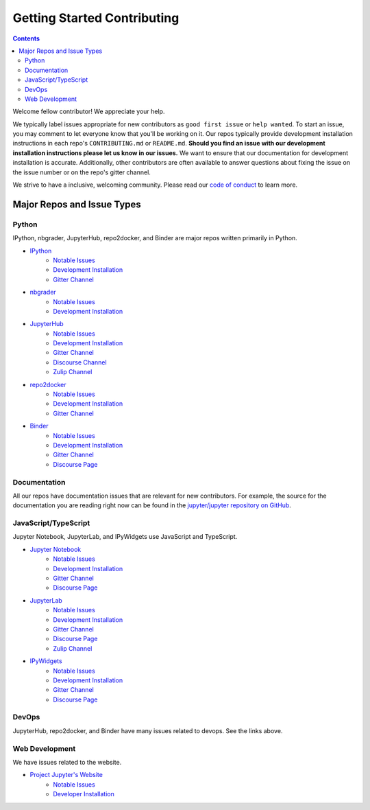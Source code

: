 ============================
Getting Started Contributing
============================

.. contents:: Contents
   :local:

Welcome fellow contributor! We appreciate your help.

We typically label issues appropriate for new contributors as ``good first
issue`` or ``help wanted``.  To start an issue, you may comment to let everyone
know that you'll be working on it.  Our repos typically provide development
installation instructions in each repo's ``CONTRIBUTING.md`` or ``README.md``.
**Should you find an issue with our development installation instructions please
let us know in our issues.**  We want to ensure that our documentation for
development installation is accurate.  Additionally, other contributors are
often available to answer questions about fixing the issue on the issue number
or on the repo's gitter channel.

We strive to have a inclusive, welcoming community.  Please read our `code of
conduct <https://github.com/jupyter/governance/blob/master/conduct/code_of_conduct.md>`__
to learn more.

Major Repos and Issue Types
===========================

Python
------

IPython, nbgrader, JupyterHub, repo2docker, and Binder are major repos written primarily in Python.

* `IPython <https://github.com/ipython/ipython>`__
    * `Notable Issues <https://github.com/ipython/ipython/issues?q=is%3Aissue+is%3Aopen+label%3A%22good+first+issue%22>`__
    * `Development Installation <https://github.com/ipython/ipython#development-and-instant-running>`__
    * `Gitter Channel <https://gitter.im/ipython/ipython>`__
* `nbgrader <https://github.com/jupyter/nbgrader>`__
    * `Notable Issues <https://github.com/jupyter/nbgrader/issues?q=is%3Aissue+is%3Aopen+label%3A%22good+first+issue%22>`__
    * `Development Installation <https://nbgrader.readthedocs.io/en/latest/contributor_guide/installation_developer.html>`__
* `JupyterHub <https://github.com/jupyterhub/jupyterhub>`__
    *  `Notable Issues <https://github.com/jupyterhub/jupyterhub/issues?q=is%3Aissue+is%3Aopen+label%3A%22help+wanted%22>`__
    *  `Development Installation <https://github.com/jupyterhub/jupyterhub#contributing>`__
    * `Gitter Channel <https://gitter.im/jupyterhub/jupyterhub>`__
    * `Discourse Channel <https://discourse.jupyter.org/c/jupyterhub/10>`__
    * `Zulip Channel <https://jupyter.zulipchat.com/#narrow/channel/469744-jupyterhub/topic/>`__
* `repo2docker <https://github.com/jupyter/repo2docker>`__
    *  `Notable Issues <https://github.com/jupyter/repo2docker/issues?q=is%3Aissue+is%3Aopen+label%3A%22help+wanted%22>`__
    * `Development Installation <https://github.com/jupyter/repo2docker#installation>`__
    * `Gitter Channel <https://gitter.im/jupyterhub/jupyterhub>`__
* `Binder <https://github.com/jupyterhub/binderhub>`__
    * `Notable Issues <https://github.com/jupyterhub/binderhub/issues?q=is%3Aopen+is%3Aissue+label%3A%22help+wanted%22>`__
    * `Development Installation <https://github.com/jupyterhub/binderhub/blob/master/CONTRIBUTING.md>`__
    * `Gitter Channel <https://gitter.im/jupyterhub/binder>`__
    * `Discourse Page <https://discourse.jupyter.org/c/binder/12>`__
  
Documentation
-------------

All our repos have documentation issues that are relevant for new contributors. For example, the source
for the documentation you are reading right now can be found in the `jupyter/jupyter repository on GitHub <https://github.com/jupyter/jupyter>`__.

JavaScript/TypeScript
---------------------

Jupyter Notebook, JupyterLab, and IPyWidgets use JavaScript and TypeScript.

* `Jupyter Notebook <https://github.com/jupyter/notebook>`__
    * `Notable Issues <https://github.com/jupyter/notebook/issues?q=is%3Aissue+is%3Aopen+label%3A%22good+first+issue%22>`__
    * `Development Installation <https://github.com/jupyter/notebook/blob/master/CONTRIBUTING.md>`__
    * `Gitter Channel <https://gitter.im/jupyter/notebook>`__
    * `Discourse Page <https://discourse.jupyter.org/c/notebook/31>`__
* `JupyterLab <https://github.com/jupyterlab/jupyterlab>`__
    * `Notable Issues <https://github.com/jupyterlab/jupyterlab/issues?q=is%3Aopen+is%3Aissue+label%3A%22help+wanted%22>`__
    * `Development Installation <https://github.com/jupyterlab/jupyterlab/blob/master/CONTRIBUTING.md>`__
    * `Gitter Channel <https://gitter.im/jupyterlab/jupyterlab>`__
    * `Discourse Page <https://discourse.jupyter.org/c/jupyterlab/17>`__
    * `Zulip Channel <https://jupyter.zulipchat.com/#narrow/channel/469762-jupyterlab/topic/>`__
* `IPyWidgets <https://github.com/jupyter-widgets/ipywidgets>`__
    * `Notable Issues <https://github.com/jupyter-widgets/ipywidgets/issues?q=is%3Aissue+is%3Aopen+label%3A%22good+first+issue%22>`__
    * `Development Installation <https://ipywidgets.readthedocs.io/en/latest/dev_install.html>`__
    * `Gitter Channel <https://gitter.im/jupyter-widgets/Lobby>`__
    * `Discourse Page <https://discourse.jupyter.org/c/widgets/46>`__

DevOps
------

JupyterHub, repo2docker, and Binder have many issues related to devops.  See the links above.

Web Development
---------------

We have issues related to the website.

* `Project Jupyter's Website <https://github.com/jupyter/jupyter.github.io/>`__
    * `Notable Issues <https://github.com/jupyter/jupyter.github.io/issues?q=is%3Aissue+is%3Aopen+label%3A%22good+first+issue%22>`__
    * `Developer Installation <https://github.com/jupyter/jupyter.github.io#quick-local-testing>`__
